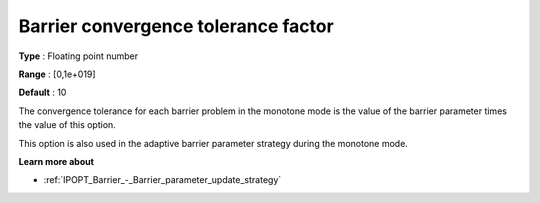 

.. _IPOPT_Barrier_-_Barrier_convergence_tolerance_factor:


Barrier convergence tolerance factor
====================================



**Type** :	Floating point number	

**Range** :	[0,1e+019]	

**Default** :	10	



The convergence tolerance for each barrier problem in the monotone mode is the value of the barrier parameter times the value of this option.



This option is also used in the adaptive barrier parameter strategy during the monotone mode.



**Learn more about** 

*	:ref:`IPOPT_Barrier_-_Barrier_parameter_update_strategy` 
